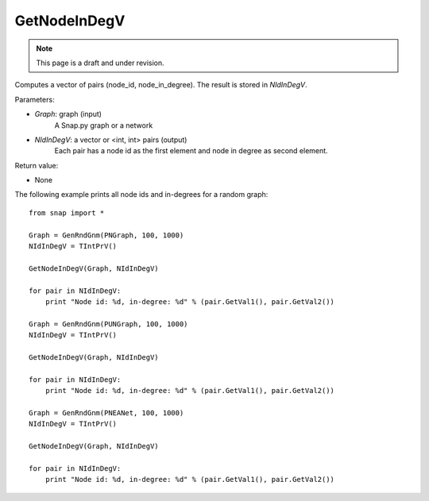GetNodeInDegV
'''''''''''''''
.. note::

    This page is a draft and under revision.


.. function:: GetNodeInDegV(Graph, NIdInDegV)

Computes a vector of pairs (node_id, node_in_degree). 
The result is stored in *NIdInDegV*.

Parameters:

- *Graph*: graph (input)
	A Snap.py graph or a network

- *NIdInDegV*: a vector or <int, int> pairs (output)
	Each pair has a node id as the first element and node in degree as second element.

Return value:

- None

The following example prints all node ids and in-degrees for a random graph::

    from snap import *

    Graph = GenRndGnm(PNGraph, 100, 1000)
    NIdInDegV = TIntPrV()

    GetNodeInDegV(Graph, NIdInDegV)

    for pair in NIdInDegV:
        print "Node id: %d, in-degree: %d" % (pair.GetVal1(), pair.GetVal2())

    Graph = GenRndGnm(PUNGraph, 100, 1000)
    NIdInDegV = TIntPrV()

    GetNodeInDegV(Graph, NIdInDegV)

    for pair in NIdInDegV:
        print "Node id: %d, in-degree: %d" % (pair.GetVal1(), pair.GetVal2())

    Graph = GenRndGnm(PNEANet, 100, 1000)
    NIdInDegV = TIntPrV()

    GetNodeInDegV(Graph, NIdInDegV)

    for pair in NIdInDegV:
        print "Node id: %d, in-degree: %d" % (pair.GetVal1(), pair.GetVal2())
